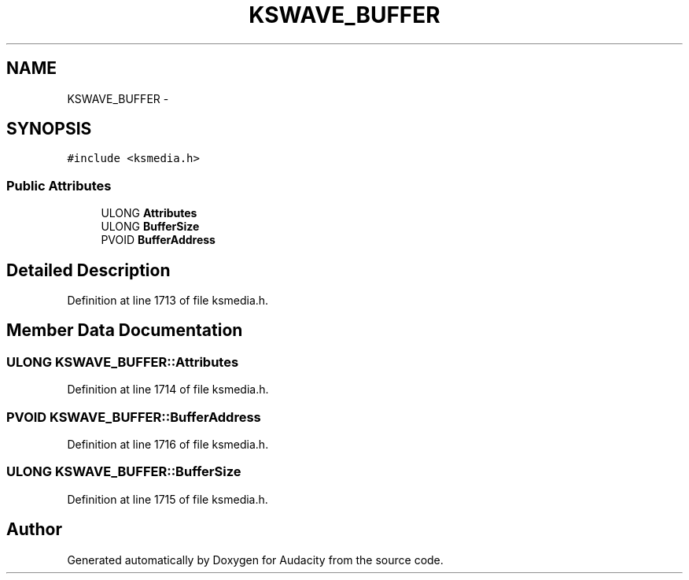 .TH "KSWAVE_BUFFER" 3 "Thu Apr 28 2016" "Audacity" \" -*- nroff -*-
.ad l
.nh
.SH NAME
KSWAVE_BUFFER \- 
.SH SYNOPSIS
.br
.PP
.PP
\fC#include <ksmedia\&.h>\fP
.SS "Public Attributes"

.in +1c
.ti -1c
.RI "ULONG \fBAttributes\fP"
.br
.ti -1c
.RI "ULONG \fBBufferSize\fP"
.br
.ti -1c
.RI "PVOID \fBBufferAddress\fP"
.br
.in -1c
.SH "Detailed Description"
.PP 
Definition at line 1713 of file ksmedia\&.h\&.
.SH "Member Data Documentation"
.PP 
.SS "ULONG KSWAVE_BUFFER::Attributes"

.PP
Definition at line 1714 of file ksmedia\&.h\&.
.SS "PVOID KSWAVE_BUFFER::BufferAddress"

.PP
Definition at line 1716 of file ksmedia\&.h\&.
.SS "ULONG KSWAVE_BUFFER::BufferSize"

.PP
Definition at line 1715 of file ksmedia\&.h\&.

.SH "Author"
.PP 
Generated automatically by Doxygen for Audacity from the source code\&.
